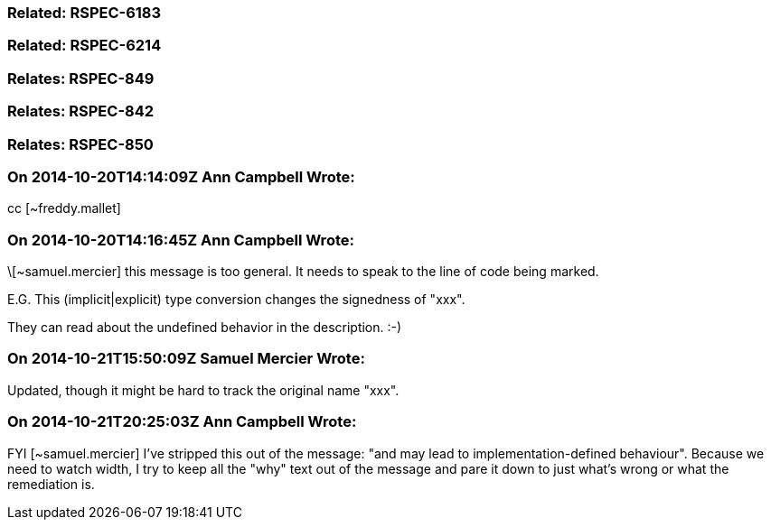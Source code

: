 === Related: RSPEC-6183

=== Related: RSPEC-6214

=== Relates: RSPEC-849

=== Relates: RSPEC-842

=== Relates: RSPEC-850

=== On 2014-10-20T14:14:09Z Ann Campbell Wrote:
cc [~freddy.mallet]

=== On 2014-10-20T14:16:45Z Ann Campbell Wrote:
\[~samuel.mercier] this message is too general. It needs to speak to the line of code being marked.


E.G. This (implicit|explicit) type conversion changes the signedness of "xxx".


They can read about the undefined behavior in the description. :-)

=== On 2014-10-21T15:50:09Z Samuel Mercier Wrote:
Updated, though it might be hard to track the original name "xxx".

=== On 2014-10-21T20:25:03Z Ann Campbell Wrote:
FYI [~samuel.mercier] I've stripped this out of the message:  "and may lead to implementation-defined behaviour". Because we need to watch width, I try to keep all the "why" text out of the message and pare it down to just what's wrong or what the remediation is.

